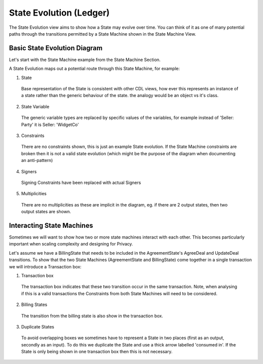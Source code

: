 ========================
State Evolution (Ledger)
========================

The State Evolution view aims to show how a State may evolve over time. You can think of it as one of many potential paths through the transitions permitted by a State Machine shown in the State Machine View.

-----------------------------
Basic State Evolution Diagram
-----------------------------

Let's start with the State Machine example from the State Machine Section.

.. image:: ../resources/views/CMN2_SM_Full_example.png
  :width: 100%
  :align: center


A State Evolution maps out a potential route through this State Machine, for example:


.. image:: ../resources/views/CMN2_SE_State_evolution.png
  :width: 100%
  :align: center


1. State

  Base representation of the State is consistent with other CDL views, how ever this represents an instance of a state rather than the generic behaviour of the state. the analogy would be an object vs it's class.

2. State Variable

  The generic variable types are replaced by specific values of the variables, for example instead of 'Seller: Party' it is Seller: 'WidgetCo'

3. Constraints

  There are no constraints shown, this is just an example State evolution. If the State Machine constraints are broken then it is not a valid state evolution (which might be the purpose of the diagram when documenting an anti-pattern)

4. Signers

  Signing Constraints have been replaced with actual Signers

5. Multiplicities

  There are no multiplicities as these are implicit in the diagram, eg. if there are 2 output states, then two output states are shown.


--------------------------
Interacting State Machines
--------------------------

Sometimes we will want to show how two or more state machines interact with each other. This becomes particularly important when scaling complexity and designing for Privacy.

Let's assume we have a BillingState that needs to be included in the AgreementState's AgreeDeal and UpdateDeal transitions. To show that the two State Machines (AgreementState and BillingState) come together in a single transaction we will introduce a Transaction box:


.. image:: ../resources/views/CMN2_SE_Transaction_box.png
  :width: 100%
  :align: center


1. Transaction box

  The transaction box indicates that these two transition occur in the same transaction. Note, when analysing if this is a valid transactions the Constraints from both State Machines will need to be considered.

2. Billing States

  The transition from the billing state is also show in the transaction box.

3. Duplicate States

  To avoid overlapping boxes we sometimes have to represent a State in two places (first as an output, secondly as an input). To do this we duplicate the State and use a thick arrow labelled 'consumed in'. If the State is only being shown in one transaction box then this is not necessary.
